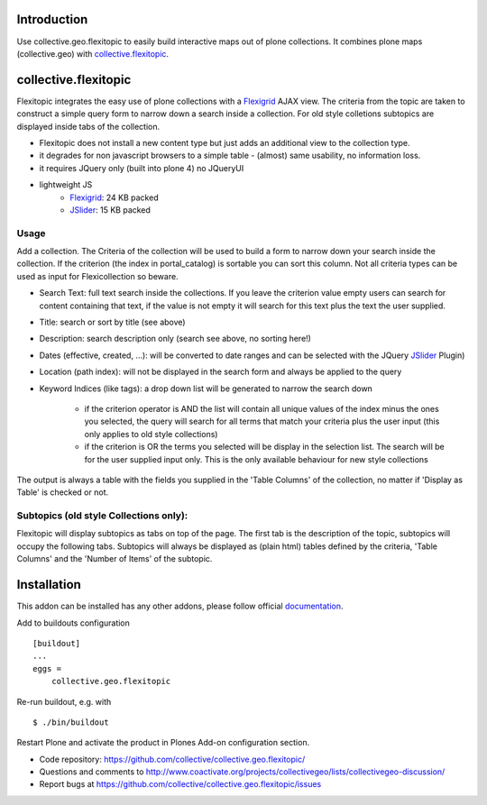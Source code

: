 Introduction
============

Use collective.geo.flexitopic to easily build interactive maps out of plone
collections. It combines plone maps (collective.geo) with collective.flexitopic_.


collective.flexitopic
=====================

Flexitopic integrates the easy use of plone collections with a Flexigrid_
AJAX view. The criteria from the topic are taken to construct a simple
query form to narrow down a search inside a collection.
For old style colletions subtopics are displayed inside tabs of the collection.

* Flexitopic does not install a new content type but just adds an
  additional view to the collection type.
* it degrades for non javascript browsers to a simple table - (almost)
  same usability, no information loss.
* it requires JQuery only (built into plone 4) no JQueryUI
* lightweight JS
      * Flexigrid_: 24 KB packed
      * JSlider_: 15 KB packed

.. _Flexigrid: http://flexigrid.info/
.. _JSlider: http://egorkhmelev.github.com/jslider/


Usage
-----

Add a collection. The Criteria of the collection will be used to build
a form to narrow down your search inside the collection.
If the criterion (the index in portal_catalog) is sortable you can sort
this column. Not all criteria types can be used as input for
Flexicollection so beware.

* Search Text: full text search inside the collections. If you leave
  the criterion value empty users can search for content containing
  that text, if the value is not empty it will search for this text
  plus the text the user supplied.
* Title: search or sort by title (see above)
* Description: search description only (search see above, no sorting here!)
* Dates (effective, created, ...):  will be converted to  date ranges
  and can be selected with the JQuery JSlider_ Plugin)
* Location (path index): will not be displayed in the search form
  and always be applied to the query
* Keyword Indices (like tags): a drop down list will be generated to
  narrow the search down

      * if the criterion operator is AND the list will contain all
        unique values of the index minus the ones you selected,
        the query will search for all terms that match your criteria
        plus the user input (this only applies to old style collections)
      * if the criterion is OR the terms you selected will be display
        in the selection list. The search will be for the user supplied
        input only. This is the only available behaviour for new style
        collections

The output is always a table with the fields you supplied in the
'Table Columns' of the collection, no matter if 'Display as Table'
is checked or not.

Subtopics (old style Collections only):
---------------------------------------

Flexitopic will display subtopics as tabs on top of the page. The first
tab is the description of the topic, subtopics will occupy the following
tabs. Subtopics will always be displayed as (plain html) tables defined
by the criteria,  'Table Columns' and the 'Number of Items' of the subtopic.


Installation
============
This addon can be installed has any other addons, please follow official
documentation_.

.. _documentation: http://plone.org/documentation/kb/installing-add-ons-quick-how-to

Add to buildouts configuration

::

    [buildout]
    ...
    eggs =
        collective.geo.flexitopic

Re-run buildout, e.g. with

::

    $ ./bin/buildout

Restart Plone and activate the product in Plones Add-on configuration
section.


- Code repository: https://github.com/collective/collective.geo.flexitopic/
- Questions and comments to http://www.coactivate.org/projects/collectivegeo/lists/collectivegeo-discussion/
- Report bugs at https://github.com/collective/collective.geo.flexitopic/issues


.. _Flexigrid: http://flexigrid.info/
.. _JSlider: http://egorkhmelev.github.com/jslider/
.. _collective.flexitopic: http://plone.org/products/collective.flexitopic
.. _collective.geo.index: http://plone.org/products/collective.geo.index
